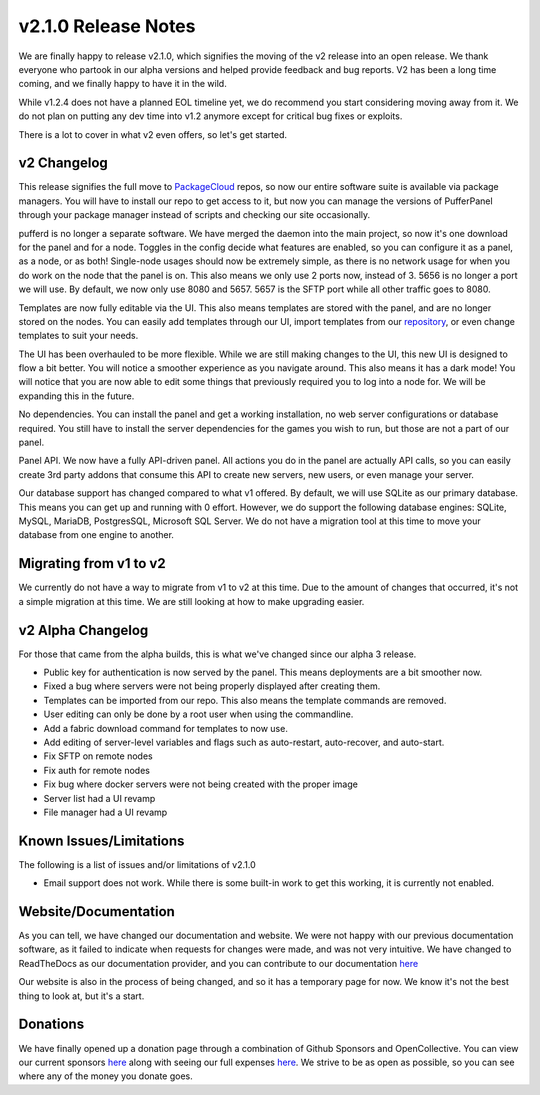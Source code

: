 v2.1.0 Release Notes
====================

We are finally happy to release v2.1.0, which signifies the moving of the v2 release into an open release. We thank everyone who partook 
in our alpha versions and helped provide feedback and bug reports. V2 has been a long time coming, and we finally happy to have it in the wild.

While v1.2.4 does not have a planned EOL timeline yet, we do recommend you start considering moving away from it. We do not plan on putting any
dev time into v1.2 anymore except for critical bug fixes or exploits.

There is a lot to cover in what v2 even offers, so let's get started.

v2 Changelog
^^^^^^^^^^^^

This release signifies the full move to `PackageCloud <https://packagecloud.io/pufferpanel/pufferpanel>`_ repos, so now our entire software suite
is available via package managers. You will have to install our repo to get access to it, but now you can manage the versions of PufferPanel 
through your package manager instead of scripts and checking our site occasionally.

pufferd is no longer a separate software. We have merged the daemon into the main project, so now it's one download for the panel and for a node. 
Toggles in the config decide what features are enabled, so you can configure it as a panel, as a node, or as both! Single-node usages should now
be extremely simple, as there is no network usage for when you do work on the node that the panel is on. This also means we only use 2 ports now,
instead of 3. 5656 is no longer a port we will use. By default, we now only use 8080 and 5657. 5657 is the SFTP port while all other traffic goes to
8080.

Templates are now fully editable via the UI. This also means templates are stored with the panel, and are no longer stored on the nodes. You can 
easily add templates through our UI, import templates from our `repository <https://github.com/PufferPanel/templates>`_, or even change templates to
suit your needs.

The UI has been overhauled to be more flexible. While we are still making changes to the UI, this new UI is designed to flow a bit better. You 
will notice a smoother experience as you navigate around. This also means it has a dark mode! You will notice that you are now able to edit some
things that previously required you to log into a node for. We will be expanding this in the future.

No dependencies. You can install the panel and get a working installation, no web server configurations or database required. You still have to 
install the server dependencies for the games you wish to run, but those are not a part of our panel.

Panel API. We now have a fully API-driven panel. All actions you do in the panel are actually API calls, so you can easily create 3rd party 
addons that consume this API to create new servers, new users, or even manage your server.

Our database support has changed compared to what v1 offered. By default, we will use SQLite as our primary database. This means you can get up 
and running with 0 effort. However, we do support the following database engines: SQLite, MySQL, MariaDB, PostgresSQL, Microsoft SQL Server. We
do not have a migration tool at this time to move your database from one engine to another.

Migrating from v1 to v2
^^^^^^^^^^^^^^^^^^^^^^^

We currently do not have a way to migrate from v1 to v2 at this time. Due to the amount of changes that occurred, it's not a simple migration at this time.
We are still looking at how to make upgrading easier.

v2 Alpha Changelog
^^^^^^^^^^^^^^^^^^

For those that came from the alpha builds, this is what we've changed since our alpha 3 release.

- Public key for authentication is now served by the panel. This means deployments are a bit smoother now.
- Fixed a bug where servers were not being properly displayed after creating them.
- Templates can be imported from our repo. This also means the template commands are removed.
- User editing can only be done by a root user when using the commandline.
- Add a fabric download command for templates to now use.
- Add editing of server-level variables and flags such as auto-restart, auto-recover, and auto-start.
- Fix SFTP on remote nodes
- Fix auth for remote nodes
- Fix bug where docker servers were not being created with the proper image
- Server list had a UI revamp
- File manager had a UI revamp

Known Issues/Limitations
^^^^^^^^^^^^^^^^^^^^^^^^

The following is a list of issues and/or limitations of v2.1.0

- Email support does not work. While there is some built-in work to get this working, it is currently not enabled.

Website/Documentation
^^^^^^^^^^^^^^^^^^^^^

As you can tell, we have changed our documentation and website. We were not happy with our previous documentation software, as it failed to indicate
when requests for changes were made, and was not very intuitive. We have changed to ReadTheDocs as our documentation provider, and you can contribute
to our documentation `here <https://github.com/PufferPanel/documentation>`_

Our website is also in the process of being changed, and so it has a temporary page for now. We know it's not the best thing to look at, but it's a start.

Donations
^^^^^^^^^

We have finally opened up a donation page through a combination of Github Sponsors and OpenCollective. You can view our current sponsors 
`here <https://github.com/sponsors/PufferPanel>`_ along with seeing our full expenses `here <https://opencollective.com/pufferpanel>`_. We strive to be as
open as possible, so you can see where any of the money you donate goes.
